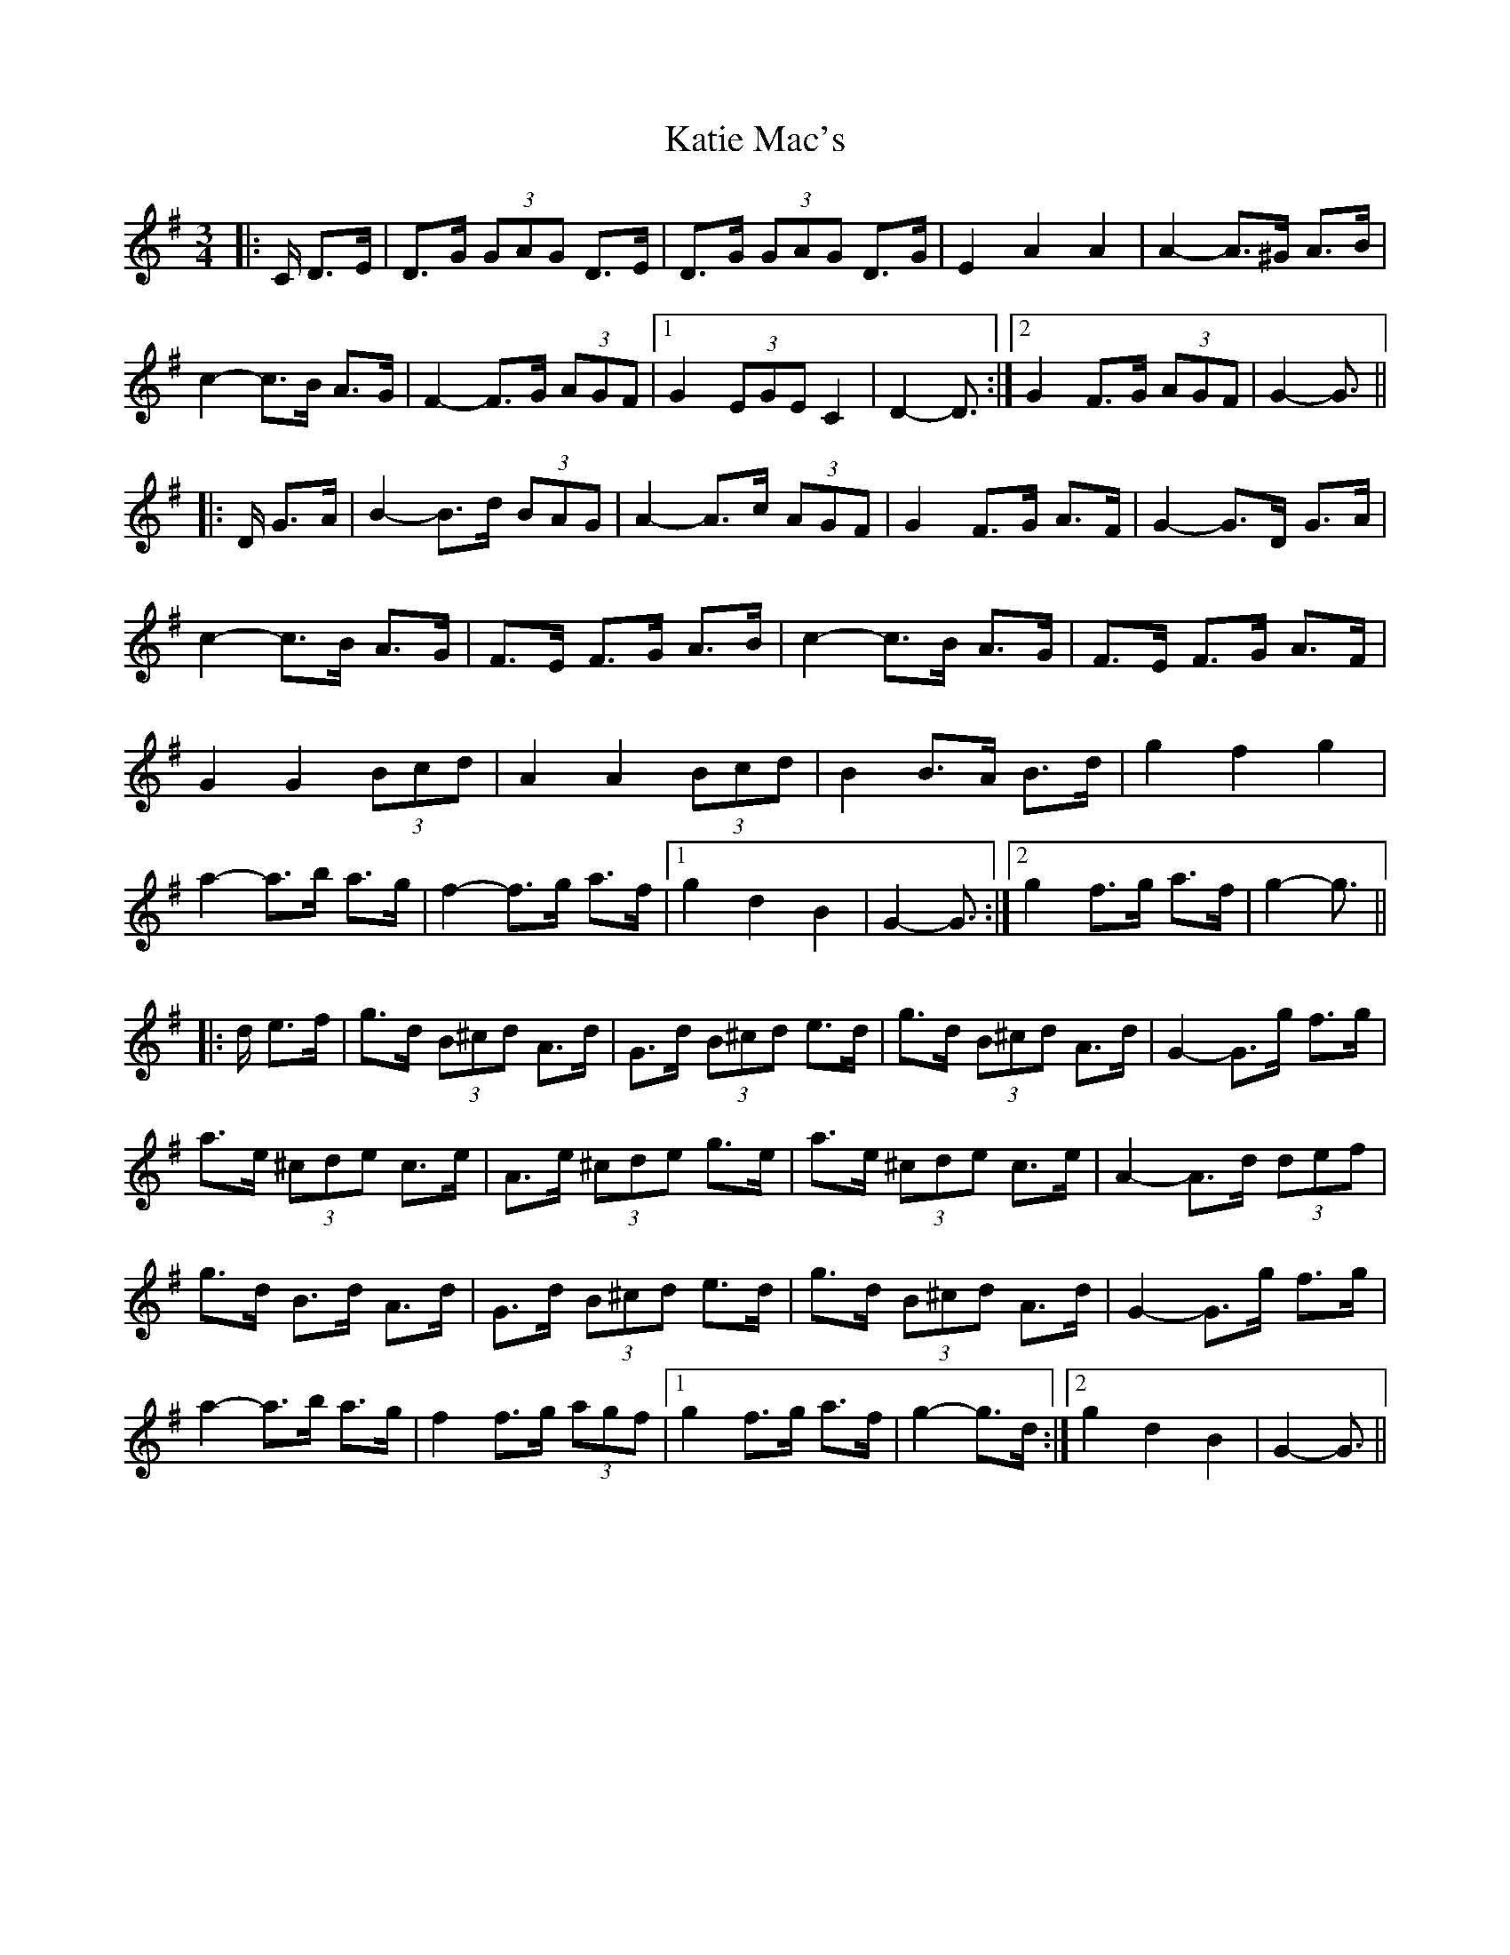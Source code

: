 X: 21183
T: Katie Mac's
R: waltz
M: 3/4
K: Gmajor
|:C/ D>E|D>G (3GAG D>E|D>G (3GAG D>G|E2 A2 A2|A2- A>^G A>B|
c2- c>B A>G|F2- F>G (3AGF|1 G2 (3EGE C2|D2- D3/2:|2 G2 F>G (3AGF|G2- G3/2||
|:D/ G>A|B2- B>d (3BAG|A2- A>c (3AGF|G2 F>G A>F|G2- G>D G>A|
c2- c>B A>G|F>E F>G A>B|c2- c>B A>G|F>E F>G A>F|
G2 G2 (3Bcd|A2 A2 (3Bcd|B2 B>A B>d|g2 f2 g2|
a2- a>b a>g|f2- f>g a>f|1 g2 d2 B2|G2- G3/2:|2 g2 f>g a>f|g2- g3/2||
|:d/ e>f|g>d (3B^cd A>d|G>d (3B^cd e>d|g>d (3B^cd A>d|G2- G>g f>g|
a>e (3^cde c>e|A>e (3^cde g>e|a>e (3^cde c>e|A2- A>d (3def|
g>d B>d A>d|G>d (3B^cd e>d|g>d (3B^cd A>d|G2- G>g f>g|
a2- a>b a>g|f2 f>g (3agf|1 g2 f>g a>f|g2- g>d:|2 g2 d2 B2|G2- G3/2||


